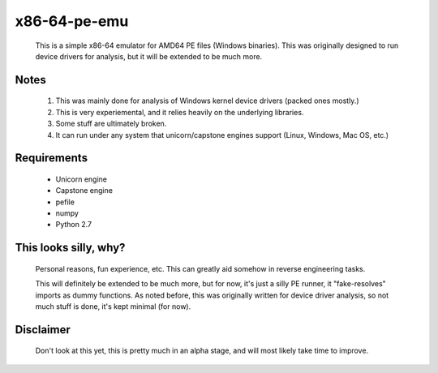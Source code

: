 x86-64-pe-emu
=============

        .. image:: http://i.imgur.com/IRFe6Zd.png

        This is a simple x86-64 emulator for AMD64 PE files (Windows binaries).  This was
        originally designed to run device drivers for analysis, but it will be extended to
        be much more.

Notes
-----

        1. This was mainly done for analysis of Windows kernel device drivers (packed ones mostly.)
        2. This is very experiemental, and it relies heavily on the underlying libraries.
        3. Some stuff are ultimately broken.
        4. It can run under any system that unicorn/capstone engines support (Linux, Windows, Mac OS, etc.)

Requirements
------------

        - Unicorn engine
        - Capstone engine
        - pefile
        - numpy
        - Python 2.7

This looks silly, why?
----------------------

        Personal reasons, fun experience, etc.  This can greatly aid somehow in reverse
        engineering tasks.

        This will definitely be extended to be much more, but for now, it's just a silly
        PE runner, it "fake-resolves" imports as dummy functions.
        As noted before, this was originally written for device driver analysis, so not
        much stuff is done, it's kept minimal (for now).

Disclaimer
----------

        Don't look at this yet, this is pretty much in an alpha stage, and will most
        likely take time to improve.

